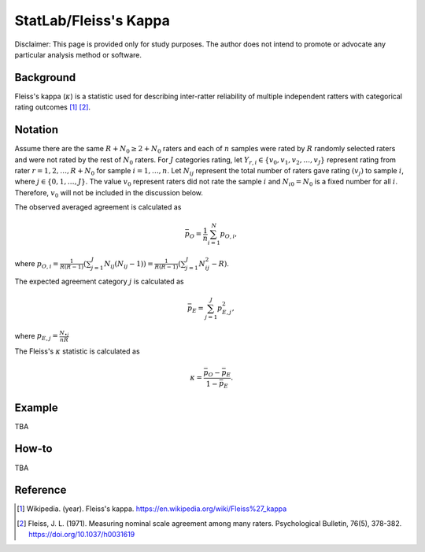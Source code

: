 ..
    #  Copyright (C) 2023-2024 Y Hsu <yh202109@gmail.com>
    #
    #  This program is free software: you can redistribute it and/or modify
    #  it under the terms of the GNU General Public license as published by
    #  the Free software Foundation, either version 3 of the License, or
    #  any later version.
    #
    #  This program is distributed in the hope that it will be useful,
    #  but WITHOUT ANY WARRANTY; without even the implied warranty of
    #  MERCHANTABILITY or FITNESS FOR A PARTICULAR PURPOSE. See the
    #  GNU General Public License for more details
    #
    #  You should have received a copy of the GNU General Public license
    #  along with this program. If not, see <https://www.gnu.org/license/>
   
.. role:: red-b

.. role:: red

#############
StatLab/Fleiss's Kappa  
#############

:red-b:`Disclaimer:`
:red:`This page is provided only for study purposes. The author does not intend to promote or advocate any particular analysis method or software.`

*************
Background
*************

Fleiss's kappa (:math:`\kappa`) is a statistic used for describing inter-ratter reliability of multiple independent ratters 
with categorical rating outcomes [1]_ [2]_. 

*************
Notation 
*************

Assume there are the same :math:`R+N_0 \geq 2+N_0` raters and each of :math:`n` samples were rated by :math:`R` randomly selected raters and were not rated by the rest of :math:`N_0` raters.
For :math:`J` categories rating, let :math:`Y_{r,i} \in \{v_0, v_1,v_2,\ldots, v_J \}` represent rating 
from rater :math:`r=1,2,\ldots,R+N_0` for sample :math:`i = 1, \ldots, n`.
Let :math:`N_{ij}` represent the total number of raters gave rating :math:`(v_j)` to sample :math:`i`, where :math:`j \in \{0, 1,\ldots,J\}`.
The value :math:`v_0` represent raters did not rate the sample :math:`i` and :math:`N_{i0}=N_0` is a fixed number for all :math:`i`.
Therefore, :math:`v_0` will not be included in the discussion below.

.. list-table:: Count of Ratings
   :widths: 10 10 10 10 10 10 10
   :header-rows: 1

   * - 
     - :math:`v_1`
     - :math:`v_2`
     - :math:`\ldots` 
     - :math:`v_J`
     - Row Total
   * - **Sample:** 1
     - :math:`N_{0}`
     - :math:`N_{11}`
     - :math:`N_{12}` 
     - :math:`\ldots` 
     - :math:`N_{1J}` 
     - :math:`R` 
   * - **Sample:** 2
     - :math:`N_{22}` 
     - :math:`\ldots` 
     - :math:`N_{2J}` 
     - :math:`R` 
   * - **Sample:** 3
     - :math:`N_{31}`
     - :math:`N_{32}` 
     - :math:`\ldots` 
     - :math:`N_{3J}` 
     - :math:`R` 
   * - :math:`\vdots` 
     - :math:`\vdots`
     - :math:`\vdots`
     - :math:`\vdots`
     - :math:`\ddots` 
     - :math:`\vdots` 
   * - **Sample:** :math:`n`
     - :math:`N_{N1}`
     - :math:`N_{N2}` 
     - :math:`\ldots` 
     - :math:`N_{NJ}` 
     - :math:`R` 
   * - **Column total**
     - :math:`N_{\bullet 1}`
     - :math:`N_{\bullet 2}` 
     - :math:`\ldots` 
     - :math:`N_{\bullet J}` 
     - :math:`nR` 
   * - **Ratio to ** :math:`nR`
     - :math:`p_1 = \frac{N_{\bullet 1}}{nR}`
     - :math:`p_2 = \frac{N_{\bullet 2}}{nR}` 
     - :math:`\ldots` 
     - :math:`p_J = \frac{N_{\bullet J}}{nR}` 
     - :math:`1` 

The observed averaged agreement is calculated as 

.. math::

  \bar{p}_O = \frac{1}{n} \sum_{i=1}^N p_{O,i},

where :math:`p_{O,i} = \frac{1}{R(R-1)} \left(\sum_{j=1}^J N_{ij}(N_{ij}-1)\right)= \frac{1}{R(R-1)} \left(\sum_{j=1}^J N_{ij}^2 - R\right)`.

The expected agreement category :math:`j` is calculated as 

.. math::

  \bar{p}_E = \sum_{j=1}^J p_{E,j}^2,

where :math:`p_{E,j} = \frac{N_{\bullet j}}{nR}`

The Fleiss's :math:`\kappa` statistic is calculated as

.. math::
  \kappa = \frac{\bar{p}_O - \bar{p}_E}{1-\bar{p}_E}.

*************
Example 
*************

TBA

*************
How-to 
*************

TBA

*************
Reference
*************

.. [1] Wikipedia. (year). Fleiss's kappa. https://en.wikipedia.org/wiki/Fleiss%27_kappa 
.. [2] Fleiss, J. L. (1971). Measuring nominal scale agreement among many raters. Psychological Bulletin, 76(5), 378-382. https://doi.org/10.1037/h0031619